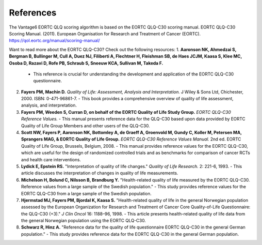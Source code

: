 References
==========
The Vantage6 EORTC QLQ scoring algorithm is based on the EORTC QLQ-C30 scoring manual.
EORTC QLQ-C30 Scoring Manual. (2011). European Organisation for Research and Treatment of Cancer (EORTC).
https://qol.eortc.org/manual/scoring-manual/

Want to read more about the EORTC QLQ-C30? Check out the following resources:
1. **Aaronson NK, Ahmedzai S, Bergman B, Bullinger M, Cull A, Duez NJ, Filiberti A, Flechtner H, Fleishman SB, de Haes JCJM, Kaasa S, Klee MC, Osoba D, Razavi D, Rofe PB, Schraub S, Sneeuw KCA, Sullivan M, Takeda F.**
   - This reference is crucial for understanding the development and application of the EORTC QLQ-C30 questionnaire.

2. **Fayers PM, Machin D.** *Quality of Life: Assessment, Analysis and Interpretation.* J Wiley & Sons Ltd, Chichester, 2000. ISBN: 0-471-96861-7.
   - This book provides a comprehensive overview of quality of life assessment, analysis, and interpretation.

3. **Fayers PM, Weeden S, Curran D, on behalf of the EORTC Quality of Life Study Group.** *EORTC QLQ-C30 Reference Values.*
   - This manual presents reference data for the QLQ-C30 based upon data provided by EORTC Quality of Life Group Members and other users of the QLQ-C30.

4. **Scott NW, Fayers P, Aaronson NK, Bottomley A, de Graeff A, Groenvold M, Gundy C, Koller M, Petersen MA, Sprangers MAG, & EORTC Quality of Life Group.** *EORTC QLQ-C30 Reference Values Manual.* 2nd ed. EORTC Quality of Life Group, Brussels, Belgium, 2008.
   - This manual provides reference values for the EORTC QLQ-C30, which are useful for the design of randomized controlled trials and as benchmarks for comparison of cancer RCTs and health care interventions.

5. **Lydick E, Epstein RS.** "Interpretation of quality of life changes." *Quality of Life Research.* 2: 221-6, 1993.
   - This article discusses the interpretation of changes in quality of life measurements.

6. **Michelson H, Bolund C, Nilsson B, Brandburg Y.** "Health-related quality of life measured by the EORTC QLQ-C30. Reference values from a large sample of the Swedish population."
   - This study provides reference values for the EORTC QLQ-C30 from a large sample of the Swedish population.

7. **Hjermstad MJ, Fayers PM, Bjordal K, Kaasa S.** "Health-related quality of life in the general Norwegian population assessed by the European Organization for Research and Treatment of Cancer Core Quality-of-Life Questionnaire: the QLQ-C30 (+3)." *J Clin Oncol* 16: 1188–96, 1998.
   - This article presents health-related quality of life data from the general Norwegian population using the EORTC QLQ-C30.

8. **Schwarz R, Hinz A.** "Reference data for the quality of life questionnaire EORTC QLQ-C30 in the general German population."
   - This study provides reference data for the EORTC QLQ-C30 in the general German population.
